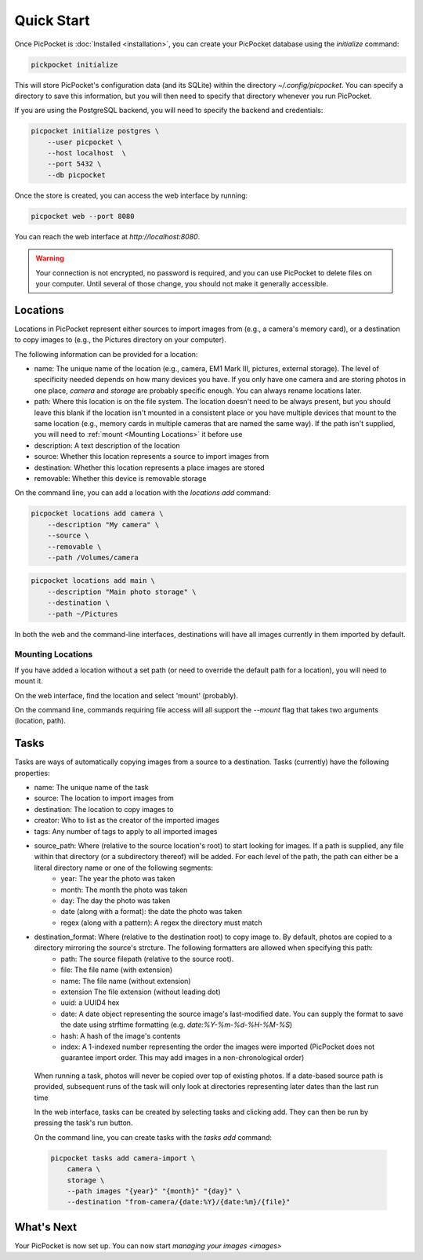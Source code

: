 Quick Start
===========

Once PicPocket is :doc:`Installed <installation>`, you can create your PicPocket database using the `initialize` command:

.. code-block:: bash

    pickpocket initialize

This will store PicPocket's configuration data (and its SQLite) within the directory `~/.config/picpocket`.
You can specify a directory to save this information, but you will then need to specify that directory whenever you run PicPocket.

If you are using the PostgreSQL backend, you will need to specify the backend and credentials:

.. code-block:: bash

    picpocket initialize postgres \
        --user picpocket \
        --host localhost  \
        --port 5432 \
        --db picpocket

Once the store is created, you can access the web interface by running:

.. code-block:: bash

    picpocket web --port 8080

You can reach the web interface at `http://localhost:8080`.

.. warning::
    Your connection is not encrypted, no password is required, and you can use PicPocket to delete files on your computer.
    Until several of those change, you should not make it generally accessible.

Locations
---------

Locations in PicPocket represent either sources to import images from (e.g., a camera's memory card), or a destination to copy images to (e.g., the Pictures directory on your computer).

The following information can be provided for a location:

* name: The unique name of the location (e.g., camera, EM1 Mark III, pictures, external storage). The level of specificity needed depends on how many devices you have. If you only have one camera and are storing photos in one place, *camera* and *storage* are probably specific enough. You can always rename locations later.
* path: Where this location is on the file system. The location doesn't need to be always present, but you should leave this blank if the location isn't mounted in a consistent place or you have multiple devices that mount to the same location (e.g., memory cards in multiple cameras that are named the same way). If the path isn't supplied, you will need to :ref:`mount <Mounting Locations>` it before use
* description: A text description of the location
* source: Whether this location represents a source to import images from
* destination: Whether this location represents a place images are stored
* removable: Whether this device is removable storage

On the command line, you can add a location with the `locations add` command:

.. code-block:: bash

    picpocket locations add camera \
        --description "My camera" \
        --source \
        --removable \
        --path /Volumes/camera

.. code-block:: bash

    picpocket locations add main \
        --description "Main photo storage" \
        --destination \
        --path ~/Pictures

In both the web and the command-line interfaces, destinations will have all images currently in them imported by default.

Mounting Locations
^^^^^^^^^^^^^^^^^^

If you have added a location without a set path (or need to override the default path for a location), you will need to mount it.

On the web interface, find the location and select 'mount' (probably).

On the command line, commands requiring file access will all support the `--mount` flag that takes two arguments (location, path).

Tasks
-----

Tasks are ways of automatically copying images from a source to a destination.
Tasks (currently) have the following properties:

* name: The unique name of the task
* source: The location to import images from
* destination: The location to copy images to
* creator: Who to list as the creator of the imported images
* tags: Any number of tags to apply to all imported images
* source_path: Where (relative to the source location's root) to start looking for images. If a path is supplied, any file within that directory (or a subdirectory thereof) will be added. For each level of the path, the path can either be a literal directory name or one of the following segments:
    * year: The year the photo was taken
    * month: The month the photo was taken
    * day: The day the photo was taken
    * date (along with a format): the date the photo was taken
    * regex (along with a pattern): A regex the directory must match
* destination_format: Where (relative to the destination root) to copy image to. By default, photos are copied to a directory mirroring the source's strcture. The following formatters are allowed when specifying this path:
    * path: The source filepath (relative to the source root).
    * file: The file name (with extension)
    * name: The file name (without extension)
    * extension The file extension (without leading dot)
    * uuid: a UUID4 hex
    * date: A date object representing the source image's last-modified date. You can supply the format to save the date using strftime formatting (e.g. `date:%Y-%m-%d-%H-%M-%S`)
    * hash: A hash of the image's contents
    * index: A 1-indexed number representing the order the images were imported (PicPocket does not guarantee import order. This may add images in a non-chronological order)

 When running a task, photos will never be copied over top of existing photos. If a date-based source path is provided, subsequent runs of the task will only look at directories representing later dates than the last run time

 In the web interface, tasks can be created by selecting tasks and clicking add.
 They can then be run by pressing the task's run button.

 On the command line, you can create tasks with the `tasks add` command:

 .. code-block:: bash

    picpocket tasks add camera-import \
        camera \
        storage \
        --path images "{year}" "{month}" "{day}" \
        --destination "from-camera/{date:%Y}/{date:%m}/{file}"

What's Next
-----------

Your PicPocket is now set up.
You can now start `managing your images <images>`
